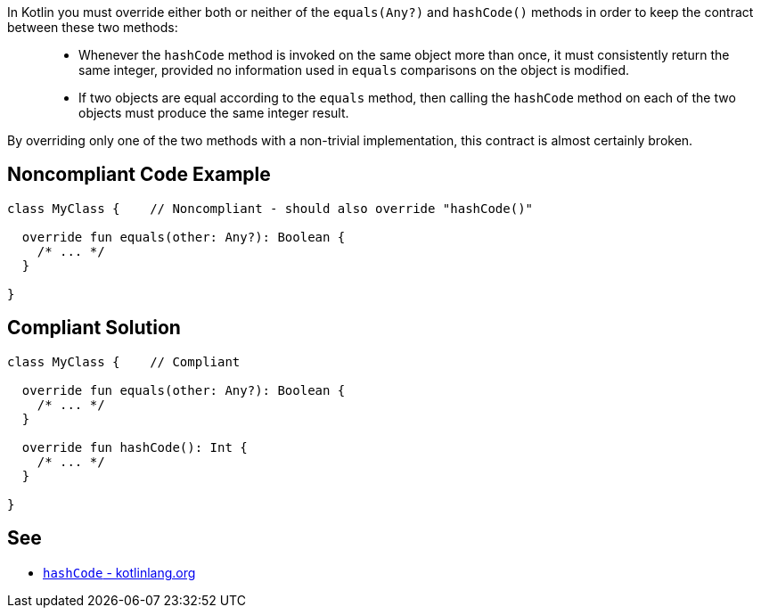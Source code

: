 In Kotlin you must override either both or neither of the `equals(Any?)` and `hashCode()` methods in order to keep the contract between these two methods:

____
- Whenever the `hashCode` method is invoked on the same object more than once, it must consistently return the same integer, provided no information used in `equals` comparisons on the object is modified.
- If two objects are equal according to the `equals` method, then calling the `hashCode` method on each of the two objects must produce the same integer result.
____

By overriding only one of the two methods with a non-trivial implementation, this contract is almost certainly broken.

== Noncompliant Code Example

----
class MyClass {    // Noncompliant - should also override "hashCode()"

  override fun equals(other: Any?): Boolean {
    /* ... */
  }

}
----

== Compliant Solution

----
class MyClass {    // Compliant

  override fun equals(other: Any?): Boolean {
    /* ... */
  }

  override fun hashCode(): Int {
    /* ... */
  }

}
----

== See

* https://kotlinlang.org/api/latest/jvm/stdlib/kotlin/-any/hash-code.html[`hashCode` - kotlinlang.org]

